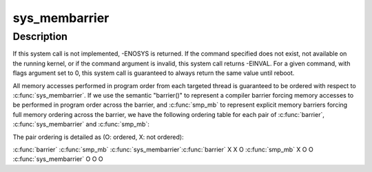 .. -*- coding: utf-8; mode: rst -*-
.. src-file: kernel/sched/membarrier.c

.. _`sys_membarrier`:

sys_membarrier
==============

.. c:function:: long sys_membarrier(int cmd, int flags)

    issue memory barriers on a set of threads

    :param int cmd:
        Takes command values defined in enum membarrier_cmd.

    :param int flags:
        Currently needs to be 0. For future extensions.

.. _`sys_membarrier.description`:

Description
-----------

If this system call is not implemented, -ENOSYS is returned. If the
command specified does not exist, not available on the running
kernel, or if the command argument is invalid, this system call
returns -EINVAL. For a given command, with flags argument set to 0,
this system call is guaranteed to always return the same value until
reboot.

All memory accesses performed in program order from each targeted thread
is guaranteed to be ordered with respect to \ :c:func:`sys_membarrier`\ . If we use
the semantic "barrier()" to represent a compiler barrier forcing memory
accesses to be performed in program order across the barrier, and
\ :c:func:`smp_mb`\  to represent explicit memory barriers forcing full memory
ordering across the barrier, we have the following ordering table for
each pair of \ :c:func:`barrier`\ , \ :c:func:`sys_membarrier`\  and \ :c:func:`smp_mb`\ :

The pair ordering is detailed as (O: ordered, X: not ordered):

\ :c:func:`barrier`\    \ :c:func:`smp_mb`\  \ :c:func:`sys_membarrier`\ 
\ :c:func:`barrier`\           X           X            O
\ :c:func:`smp_mb`\            X           O            O
\ :c:func:`sys_membarrier`\    O           O            O

.. This file was automatic generated / don't edit.

